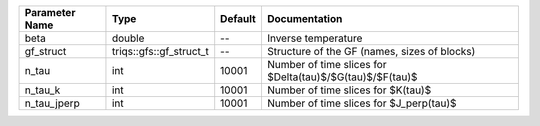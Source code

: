 +----------------+-------------------------+---------+--------------------------------------------------------------+
| Parameter Name | Type                    | Default | Documentation                                                |
+================+=========================+=========+==============================================================+
| beta           | double                  | --      | Inverse temperature                                          |
+----------------+-------------------------+---------+--------------------------------------------------------------+
| gf_struct      | triqs::gfs::gf_struct_t | --      | Structure of the GF (names, sizes of blocks)                 |
+----------------+-------------------------+---------+--------------------------------------------------------------+
| n_tau          | int                     | 10001   | Number of time slices for $Delta(\tau)$/$G(\tau)$/$F(\tau)$  |
+----------------+-------------------------+---------+--------------------------------------------------------------+
| n_tau_k        | int                     | 10001   | Number of time slices for $K(\tau)$                          |
+----------------+-------------------------+---------+--------------------------------------------------------------+
| n_tau_jperp    | int                     | 10001   | Number of time slices for $J_\perp(\tau)$                    |
+----------------+-------------------------+---------+--------------------------------------------------------------+